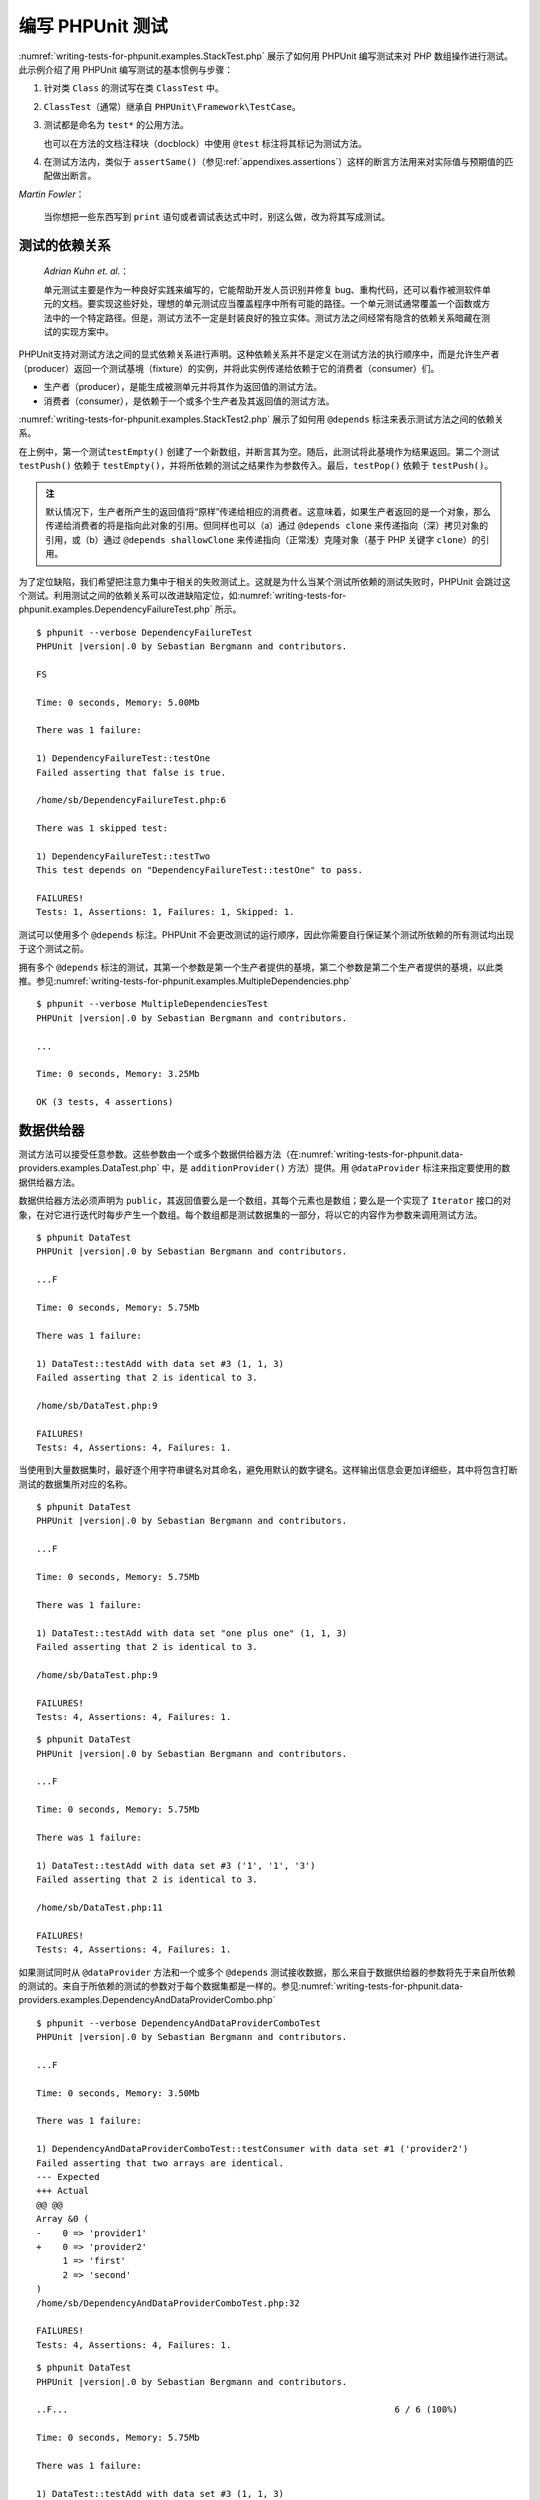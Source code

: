 

.. _writing-tests-for-phpunit:

=========================
编写 PHPUnit 测试
=========================

:numref:`writing-tests-for-phpunit.examples.StackTest.php` 展示了如何用 PHPUnit 编写测试来对 PHP 数组操作进行测试。此示例介绍了用 PHPUnit 编写测试的基本惯例与步骤：

#.

   针对类 ``Class`` 的测试写在类 ``ClassTest`` 中。

#.

   ``ClassTest``\ （通常）继承自 ``PHPUnit\Framework\TestCase``。

#.

   测试都是命名为 ``test*`` 的公用方法。

   也可以在方法的文档注释块（docblock）中使用 ``@test`` 标注将其标记为测试方法。

#.

   在测试方法内，类似于 ``assertSame()``\ （参见\ :ref:`appendixes.assertions`）这样的断言方法用来对实际值与预期值的匹配做出断言。

.. code-block:: php
    :caption: 用 PHPUnit 测试数组操作
    :name: writing-tests-for-phpunit.examples.StackTest.php

    <?php declare(strict_types=1);
    use PHPUnit\Framework\TestCase;

    final class StackTest extends TestCase
    {
        public function testPushAndPop(): void
        {
            $stack = [];
            $this->assertSame(0, count($stack));

            array_push($stack, 'foo');
            $this->assertSame('foo', $stack[count($stack)-1]);
            $this->assertSame(1, count($stack));

            $this->assertSame('foo', array_pop($stack));
            $this->assertSame(0, count($stack));
        }
    }

|
    *Martin Fowler*：

    当你想把一些东西写到 ``print`` 语句或者调试表达式中时，别这么做，改为将其写成测试。

.. _writing-tests-for-phpunit.test-dependencies:

测试的依赖关系
#################

    *Adrian Kuhn et. al.*：

    单元测试主要是作为一种良好实践来编写的，它能帮助开发人员识别并修复 bug、重构代码，还可以看作被测软件单元的文档。要实现这些好处，理想的单元测试应当覆盖程序中所有可能的路径。一个单元测试通常覆盖一个函数或方法中的一个特定路径。但是，测试方法不一定是封装良好的独立实体。测试方法之间经常有隐含的依赖关系暗藏在测试的实现方案中。

PHPUnit支持对测试方法之间的显式依赖关系进行声明。这种依赖关系并不是定义在测试方法的执行顺序中，而是允许生产者（producer）返回一个测试基境（fixture）的实例，并将此实例传递给依赖于它的消费者（consumer）们。

-

  生产者（producer），是能生成被测单元并将其作为返回值的测试方法。

-

  消费者（consumer），是依赖于一个或多个生产者及其返回值的测试方法。

:numref:`writing-tests-for-phpunit.examples.StackTest2.php` 展示了如何用 ``@depends`` 标注来表示测试方法之间的依赖关系。

.. code-block:: php
    :caption: 用 ``@depends`` 标注来表示依赖关系
    :name: writing-tests-for-phpunit.examples.StackTest2.php

    <?php declare(strict_types=1);
    use PHPUnit\Framework\TestCase;

    final class StackTest extends TestCase
    {
        public function testEmpty(): array
        {
            $stack = [];
            $this->assertEmpty($stack);

            return $stack;
        }

        /**
         * @depends testEmpty
         */
        public function testPush(array $stack): array
        {
            array_push($stack, 'foo');
            $this->assertSame('foo', $stack[count($stack)-1]);
            $this->assertNotEmpty($stack);

            return $stack;
        }

        /**
         * @depends testPush
         */
        public function testPop(array $stack): void
        {
            $this->assertSame('foo', array_pop($stack));
            $this->assertEmpty($stack);
        }
    }

在上例中，第一个测试\ ``testEmpty()`` 创建了一个新数组，并断言其为空。随后，此测试将此基境作为结果返回。第二个测试 ``testPush()`` 依赖于 ``testEmpty()``，并将所依赖的测试之结果作为参数传入。最后，``testPop()`` 依赖于 ``testPush()``。

.. admonition:: 注

   默认情况下，生产者所产生的返回值将“原样”传递给相应的消费者。这意味着，如果生产者返回的是一个对象，那么传递给消费者的将是指向此对象的引用。但同样也可以（a）通过 ``@depends clone`` 来传递指向（深）拷贝对象的引用，或（b）通过 ``@depends shallowClone`` 来传递指向（正常浅）克隆对象（基于 PHP 关键字 ``clone``）的引用。

为了定位缺陷，我们希望把注意力集中于相关的失败测试上。这就是为什么当某个测试所依赖的测试失败时，PHPUnit 会跳过这个测试。利用测试之间的依赖关系可以改进缺陷定位，如\ :numref:`writing-tests-for-phpunit.examples.DependencyFailureTest.php` 所示。

.. code-block:: php
    :caption: 利用测试之间的依赖关系
    :name: writing-tests-for-phpunit.examples.DependencyFailureTest.php

    <?php declare(strict_types=1);
    use PHPUnit\Framework\TestCase;

    final class DependencyFailureTest extends TestCase
    {
        public function testOne(): void
        {
            $this->assertTrue(false);
        }

        /**
         * @depends testOne
         */
        public function testTwo(): void
        {
        }
    }

.. parsed-literal::

    $ phpunit --verbose DependencyFailureTest
    PHPUnit |version|.0 by Sebastian Bergmann and contributors.

    FS

    Time: 0 seconds, Memory: 5.00Mb

    There was 1 failure:

    1) DependencyFailureTest::testOne
    Failed asserting that false is true.

    /home/sb/DependencyFailureTest.php:6

    There was 1 skipped test:

    1) DependencyFailureTest::testTwo
    This test depends on "DependencyFailureTest::testOne" to pass.

    FAILURES!
    Tests: 1, Assertions: 1, Failures: 1, Skipped: 1.

测试可以使用多个 ``@depends`` 标注。PHPUnit 不会更改测试的运行顺序，因此你需要自行保证某个测试所依赖的所有测试均出现于这个测试之前。

拥有多个 ``@depends`` 标注的测试，其第一个参数是第一个生产者提供的基境，第二个参数是第二个生产者提供的基境，以此类推。参见\ :numref:`writing-tests-for-phpunit.examples.MultipleDependencies.php`

.. code-block:: php
    :caption: 有多个依赖项的测试
    :name: writing-tests-for-phpunit.examples.MultipleDependencies.php

    <?php declare(strict_types=1);
    use PHPUnit\Framework\TestCase;

    final class MultipleDependenciesTest extends TestCase
    {
        public function testProducerFirst(): string
        {
            $this->assertTrue(true);

            return 'first';
        }

        public function testProducerSecond(): string
        {
            $this->assertTrue(true);

            return 'second';
        }

        /**
         * @depends testProducerFirst
         * @depends testProducerSecond
         */
        public function testConsumer(string $a, string $b): void
        {
            $this->assertSame('first', $a);
            $this->assertSame('second', $b);
        }
    }

.. parsed-literal::

    $ phpunit --verbose MultipleDependenciesTest
    PHPUnit |version|.0 by Sebastian Bergmann and contributors.

    ...

    Time: 0 seconds, Memory: 3.25Mb

    OK (3 tests, 4 assertions)

.. _writing-tests-for-phpunit.data-providers:

数据供给器
##############

测试方法可以接受任意参数。这些参数由一个或多个数据供给器方法（在\ :numref:`writing-tests-for-phpunit.data-providers.examples.DataTest.php` 中，是 ``additionProvider()`` 方法）提供。用 ``@dataProvider`` 标注来指定要使用的数据供给器方法。

数据供给器方法必须声明为 ``public``，其返回值要么是一个数组，其每个元素也是数组；要么是一个实现了 ``Iterator`` 接口的对象，在对它进行迭代时每步产生一个数组。每个数组都是测试数据集的一部分，将以它的内容作为参数来调用测试方法。

.. code-block:: php
    :caption: 使用返回数组的数组的数据供给器
    :name: writing-tests-for-phpunit.data-providers.examples.DataTest.php

    <?php declare(strict_types=1);
    use PHPUnit\Framework\TestCase;

    final class DataTest extends TestCase
    {
        /**
         * @dataProvider additionProvider
         */
        public function testAdd(int $a, int $b, int $expected): void
        {
            $this->assertSame($expected, $a + $b);
        }

        public function additionProvider(): array
        {
            return [
                [0, 0, 0],
                [0, 1, 1],
                [1, 0, 1],
                [1, 1, 3]
            ];
        }
    }

.. parsed-literal::

    $ phpunit DataTest
    PHPUnit |version|.0 by Sebastian Bergmann and contributors.

    ...F

    Time: 0 seconds, Memory: 5.75Mb

    There was 1 failure:

    1) DataTest::testAdd with data set #3 (1, 1, 3)
    Failed asserting that 2 is identical to 3.

    /home/sb/DataTest.php:9

    FAILURES!
    Tests: 4, Assertions: 4, Failures: 1.

当使用到大量数据集时，最好逐个用字符串键名对其命名，避免用默认的数字键名。这样输出信息会更加详细些，其中将包含打断测试的数据集所对应的名称。

.. code-block:: php
    :caption: 将数据供给器与命名数据集一起使用
    :name: writing-tests-for-phpunit.data-providers.examples.DataTest1.php

    <?php declare(strict_types=1);
    use PHPUnit\Framework\TestCase;

    final class DataTest extends TestCase
    {
        /**
         * @dataProvider additionProvider
         */
        public function testAdd(int $a, int $b, int $expected): void
        {
            $this->assertSame($expected, $a + $b);
        }

        public function additionProvider(): array
        {
            return [
                'adding zeros'  => [0, 0, 0],
                'zero plus one' => [0, 1, 1],
                'one plus zero' => [1, 0, 1],
                'one plus one'  => [1, 1, 3]
            ];
        }
    }

.. parsed-literal::

    $ phpunit DataTest
    PHPUnit |version|.0 by Sebastian Bergmann and contributors.

    ...F

    Time: 0 seconds, Memory: 5.75Mb

    There was 1 failure:

    1) DataTest::testAdd with data set "one plus one" (1, 1, 3)
    Failed asserting that 2 is identical to 3.

    /home/sb/DataTest.php:9

    FAILURES!
    Tests: 4, Assertions: 4, Failures: 1.

.. code-block:: php
    :caption: 使用返回 Iterator 对象的数据供给器
    :name: writing-tests-for-phpunit.data-providers.examples.DataTest2.php

    <?php declare(strict_types=1);
    use PHPUnit\Framework\TestCase;

    final class DataTest extends TestCase
    {
        /**
         * @dataProvider additionProvider
         */
        public function testAdd(int $a, int $b, int $expected): void
        {
            $this->assertSame($expected, $a + $b);
        }

        public function additionProvider(): CsvFileIterator
        {
            return new CsvFileIterator('data.csv');
        }
    }

.. parsed-literal::

    $ phpunit DataTest
    PHPUnit |version|.0 by Sebastian Bergmann and contributors.

    ...F

    Time: 0 seconds, Memory: 5.75Mb

    There was 1 failure:

    1) DataTest::testAdd with data set #3 ('1', '1', '3')
    Failed asserting that 2 is identical to 3.

    /home/sb/DataTest.php:11

    FAILURES!
    Tests: 4, Assertions: 4, Failures: 1.

.. code-block:: php
    :caption: CsvFileIterator 类
    :name: writing-tests-for-phpunit.data-providers.examples.CsvFileIterator.php

    <?php declare(strict_types=1);
    use PHPUnit\Framework\TestCase;

    final class CsvFileIterator implements Iterator
    {
        private $file;
        private $key = 0;
        private $current;

        public function __construct(string $file)
        {
            $this->file = fopen($file, 'r');
        }

        public function __destruct()
        {
            fclose($this->file);
        }

        public function rewind(): void
        {
            rewind($this->file);

            $this->current = fgetcsv($this->file);
            $this->key     = 0;
        }

        public function valid(): bool
        {
            return !feof($this->file);
        }

        public function key(): int
        {
            return $this->key;
        }

        public function current(): array
        {
            return $this->current;
        }

        public function next(): void
        {
            $this->current = fgetcsv($this->file);

            $this->key++;
        }
    }

如果测试同时从 ``@dataProvider`` 方法和一个或多个 ``@depends`` 测试接收数据，那么来自于数据供给器的参数将先于来自所依赖的测试的。来自于所依赖的测试的参数对于每个数据集都是一样的。参见\ :numref:`writing-tests-for-phpunit.data-providers.examples.DependencyAndDataProviderCombo.php`

.. code-block:: php
    :caption: 在同一个测试中组合 @depends 和 @dataProvider
    :name: writing-tests-for-phpunit.data-providers.examples.DependencyAndDataProviderCombo.php

    <?php declare(strict_types=1);
    use PHPUnit\Framework\TestCase;

    final class DependencyAndDataProviderComboTest extends TestCase
    {
        public function provider(): array
        {
            return [['provider1'], ['provider2']];
        }

        public function testProducerFirst(): void
        {
            $this->assertTrue(true);

            return 'first';
        }

        public function testProducerSecond(): void
        {
            $this->assertTrue(true);

            return 'second';
        }

        /**
         * @depends testProducerFirst
         * @depends testProducerSecond
         * @dataProvider provider
         */
        public function testConsumer(): void
        {
            $this->assertSame(
                ['provider1', 'first', 'second'],
                func_get_args()
            );
        }
    }

.. parsed-literal::

    $ phpunit --verbose DependencyAndDataProviderComboTest
    PHPUnit |version|.0 by Sebastian Bergmann and contributors.

    ...F

    Time: 0 seconds, Memory: 3.50Mb

    There was 1 failure:

    1) DependencyAndDataProviderComboTest::testConsumer with data set #1 ('provider2')
    Failed asserting that two arrays are identical.
    --- Expected
    +++ Actual
    @@ @@
    Array &0 (
    -    0 => 'provider1'
    +    0 => 'provider2'
         1 => 'first'
         2 => 'second'
    )
    /home/sb/DependencyAndDataProviderComboTest.php:32

    FAILURES!
    Tests: 4, Assertions: 4, Failures: 1.

.. code-block:: php
    :caption: 对单个测试使用多个数据供给器
    :name: writing-tests-for-phpunit.data-providers.examples2.DataTest.php

    <?php declare(strict_types=1);
    use PHPUnit\Framework\TestCase;

    final class DataTest extends TestCase
    {
        /**
         * @dataProvider additionWithNonNegativeNumbersProvider
         * @dataProvider additionWithNegativeNumbersProvider
         */
        public function testAdd(int $a, int $b, int $expected): void
        {
            $this->assertSame($expected, $a + $b);
        }

        public function additionWithNonNegativeNumbersProvider(): array
        {
            return [
                [0, 1, 1],
                [1, 0, 1],
                [1, 1, 3]
            ];
        }

        public function additionWithNegativeNumbersProvider(): array
        {
            return [
                [-1, 1, 0],
                [-1, -1, -2],
                [1, -1, 0]
            ];
        }
     }

.. parsed-literal::

    $ phpunit DataTest
    PHPUnit |version|.0 by Sebastian Bergmann and contributors.

    ..F...                                                              6 / 6 (100%)

    Time: 0 seconds, Memory: 5.75Mb

    There was 1 failure:

    1) DataTest::testAdd with data set #3 (1, 1, 3)
    Failed asserting that 2 is identical to 3.

    /home/sb/DataTest.php:12

    FAILURES!
    Tests: 6, Assertions: 6, Failures: 1.

.. admonition:: 注

   如果一个测试依赖于另外一个使用了数据供给器的测试，仅当被依赖的测试至少能在一组数据上成功时，依赖于它的测试才会运行。使用了数据供给器的测试，其运行结果是无法注入到依赖于此测试的其他测试中的。

.. admonition:: 注

   所有数据供给器方法的执行都是在对 ``setUpBeforeClass()`` 静态方法的调用和第一次对 ``setUp()`` 方法的调用之前完成的。因此，无法在数据供给器中使用创建于这两个方法内的变量。这是必须的，这样 PHPUnit 才能计算测试的总数量。

.. _writing-tests-for-phpunit.exceptions:

对异常进行测试
##################

:numref:`writing-tests-for-phpunit.exceptions.examples.ExceptionTest.php` 展示了如何用 ``@expectException`` 标注来测试被测代码中是否抛出了异常。

.. code-block:: php
    :caption: 使用 expectException() 方法
    :name: writing-tests-for-phpunit.exceptions.examples.ExceptionTest.php

    <?php declare(strict_types=1);
    use PHPUnit\Framework\TestCase;

    final class ExceptionTest extends TestCase
    {
        public function testException(): void
        {
            $this->expectException(InvalidArgumentException::class);
        }
    }

.. parsed-literal::

    $ phpunit ExceptionTest
    PHPUnit |version|.0 by Sebastian Bergmann and contributors.

    F

    Time: 0 seconds, Memory: 4.75Mb

    There was 1 failure:

    1) ExceptionTest::testException
    Failed asserting that exception of type "InvalidArgumentException" is thrown.

    FAILURES!
    Tests: 1, Assertions: 1, Failures: 1.

除了 ``expectException()`` 方法外，还有 ``expectExceptionCode()``、``expectExceptionMessage()`` 和 ``expectExceptionMessageMatches()`` 方法可以用于为被测代码所抛出的异常建立预期。

.. admonition:: 注

   注意 ``expectExceptionMessage()`` 断言的是 ``$actual`` 讯息包含有 ``$expected`` 讯息，并不执行精确的字符串比较。

.. _writing-tests-for-phpunit.errors:

对 PHP 错误、警告和通知进行测试
#########################################

默认情况下，PHPUnit 将测试在执行中触发的 PHP 错误、警告、通知都转换为异常。先不说其他好处，这样就可以预期在测试中会触发 PHP 错误、警告或通知，如\ :numref:`writing-tests-for-phpunit.exceptions.examples.ErrorTest.php` 所示。

.. admonition:: 注

   PHP 的 ``error_reporting`` 运行时配置会对 PHPUnit 将哪些错误转换为异常有所限制。如果在这个特性上碰到问题，请确认 PHP 的配置中没有抑制你所关注的错误类型。

.. code-block:: php
    :caption: 预期会出现 PHP 错误、警告和通知
    :name: writing-tests-for-phpunit.exceptions.examples.ErrorTest.php

    <?php declare(strict_types=1);
    use PHPUnit\Framework\TestCase;

    final class ErrorTest extends TestCase
    {
        public function testDeprecationCanBeExpected(): void
        {
            $this->expectDeprecation();

            // （可选）测试讯息和某个字符串相等
            $this->expectDeprecationMessage('foo');

            // 或者（可选）测试讯息和某个正则表达式匹配
            $this->expectDeprecationMessageMatches('/foo/');

            \trigger_error('foo', \E_USER_DEPRECATED);
        }

        public function testNoticeCanBeExpected(): void
        {
            $this->expectNotice();

            // （可选）测试讯息和某个字符串相等
            $this->expectNoticeMessage('foo');

            // 或者（可选）测试讯息和某个正则表达式匹配
            $this->expectNoticeMessageMatches('/foo/');

            \trigger_error('foo', \E_USER_NOTICE);
        }

        public function testWarningCanBeExpected(): void
        {
            $this->expectWarning();

            // （可选）测试讯息和某个字符串相等
            $this->expectWarningMessage('foo');

            // 或者（可选）测试讯息和某个正则表达式匹配
            $this->expectWarningMessageMatches('/foo/');

            \trigger_error('foo', \E_USER_WARNING);
        }

        public function testErrorCanBeExpected(): void
        {
            $this->expectError();

            // （可选）测试讯息和某个字符串相等
            $this->expectErrorMessage('foo');

            // 或者（可选）测试讯息和某个正则表达式匹配
            $this->expectErrorMessageMatches('/foo/');

            \trigger_error('foo', \E_USER_ERROR);
        }
    }

如果测试代码使用了会触发错误的 PHP 内建函数，比如 ``fopen``，有时候在测试中使用错误抑制符会很有用。通过抑制住错误通知，就能对返回值进行检查，否则错误通知将会导致 PHPUnit 的错误处理程序抛出异常。

.. code-block:: php
    :caption: 对会引发PHP 错误的代码的返回值进行测试
    :name: writing-tests-for-phpunit.exceptions.examples.TriggerErrorReturnValue.php

    <?php declare(strict_types=1);
    use PHPUnit\Framework\TestCase;

    final class ErrorSuppressionTest extends TestCase
    {
        public function testFileWriting(): void
        {
            $writer = new FileWriter;

            $this->assertFalse(@$writer->write('/is-not-writeable/file', 'stuff'));
        }
    }

    final class FileWriter
    {
        public function write($file, $content)
        {
            $file = fopen($file, 'w');

            if ($file === false) {
                return false;
            }

            // ...
        }
    }

.. parsed-literal::

    $ phpunit ErrorSuppressionTest
    PHPUnit |version|.0 by Sebastian Bergmann and contributors.

    .

    Time: 1 seconds, Memory: 5.25Mb

    OK (1 test, 1 assertion)

如果不使用错误抑制符，此测试将会失败，并报告 ``fopen(/is-not-writeable/file): failed to open stream: No such file or directory``。

.. _writing-tests-for-phpunit.output:

对输出进行测试
##############

有时候，想要断言（比如说）某方法的运行过程中生成了预期的输出（例如，通过 ``echo`` 或 ``print``）。\ ``PHPUnit\Framework\TestCase`` 类使用 PHP 的\ `输出缓冲 <http://www.php.net/manual/en/ref.outcontrol.php>`_\ 特性来为此提供必要的功能支持。

:numref:`writing-tests-for-phpunit.output.examples.OutputTest.php` 展示了如何用 ``expectOutputString()`` 方法来设定所预期的输出。如果没有产生预期的输出，测试将计为失败。

.. code-block:: php
    :caption: 对函数或方法的输出进行测试
    :name: writing-tests-for-phpunit.output.examples.OutputTest.php

    <?php declare(strict_types=1);
    use PHPUnit\Framework\TestCase;

    final class OutputTest extends TestCase
    {
        public function testExpectFooActualFoo(): void
        {
            $this->expectOutputString('foo');

            print 'foo';
        }

        public function testExpectBarActualBaz(): void
        {
            $this->expectOutputString('bar');

            print 'baz';
        }
    }

.. parsed-literal::

    $ phpunit OutputTest
    PHPUnit |version|.0 by Sebastian Bergmann and contributors.

    .F

    Time: 0 seconds, Memory: 5.75Mb

    There was 1 failure:

    1) OutputTest::testExpectBarActualBaz
    Failed asserting that two strings are equal.
    --- Expected
    +++ Actual
    @@ @@
    -'bar'
    +'baz'

    FAILURES!
    Tests: 2, Assertions: 2, Failures: 1.

:numref:`writing-tests-for-phpunit.output.tables.api`
中列举了用于对输出进行测试的各种方法

.. rst-class:: table
.. list-table:: 测试输出的方法
    :name: writing-tests-for-phpunit.output.tables.api
    :header-rows: 1

    * - 方法
      - 含义
    * - ``void expectOutputRegex(string $regularExpression)``
      - 设置输出预期为输出应当匹配正则表达式 ``$regularExpression``。
    * - ``void expectOutputString(string $expectedString)``
      - 设置输出预期为输出应当与 ``$expectedString`` 相等。
    * - ``bool setOutputCallback(callable $callback)``
      - 设置回调函数，用来做诸如将实际输出规范化之类的动作。
    * - ``string getActualOutput()``
      - 获取实际输出。

.. admonition:: 注

   在严格模式下，本身产生输出的测试将会失败。

.. _writing-tests-for-phpunit.error-output:

错误相关信息的输出
###################

当有测试失败时，PHPUnit 全力提供尽可能多的有助于找出问题所在的上下文信息。

.. code-block:: php
    :caption: 数组比较失败时生成的错误输出
    :name: writing-tests-for-phpunit.error-output.examples.ArrayDiffTest.php

    <?php declare(strict_types=1);
    use PHPUnit\Framework\TestCase;

    final class ArrayDiffTest extends TestCase
    {
        public function testEquality(): void
        {
            $this->assertSame(
                [1, 2,  3, 4, 5, 6],
                [1, 2, 33, 4, 5, 6]
            );
        }
    }

.. parsed-literal::

    $ phpunit ArrayDiffTest
    PHPUnit |version|.0 by Sebastian Bergmann and contributors.

    F

    Time: 0 seconds, Memory: 5.25Mb

    There was 1 failure:

    1) ArrayDiffTest::testEquality
    Failed asserting that two arrays are identical.
    --- Expected
    +++ Actual
    @@ @@
     Array (
         0 => 1
         1 => 2
    -    2 => 3
    +    2 => 33
         3 => 4
         4 => 5
         5 => 6
     )

    /home/sb/ArrayDiffTest.php:7

    FAILURES!
    Tests: 1, Assertions: 1, Failures: 1.

在这个例子中，数组中只有一个值不同，但其他值也都同时显示出来，以提供关于错误发生的位置的上下文信息。

当生成的输出很长而难以阅读时，PHPUnit 将对其进行分割，并在每个差异附近提供少数几行上下文信息。

.. code-block:: php
    :caption: 长数组的数组比较失败时的错误输出
    :name: writing-tests-for-phpunit.error-output.examples.LongArrayDiffTest.php

    <?php declare(strict_types=1);
    use PHPUnit\Framework\TestCase;

    final class LongArrayDiffTest extends TestCase
    {
        public function testEquality(): void
        {
            $this->assertSame(
                [0, 0, 0, 0, 0, 0, 0, 0, 0, 0, 0, 0, 1, 2,  3, 4, 5, 6],
                [0, 0, 0, 0, 0, 0, 0, 0, 0, 0, 0, 0, 1, 2, 33, 4, 5, 6]
            );
        }
    }

.. parsed-literal::

    $ phpunit LongArrayDiffTest
    PHPUnit |version|.0 by Sebastian Bergmann and contributors.

    F

    Time: 0 seconds, Memory: 5.25Mb

    There was 1 failure:

    1) LongArrayDiffTest::testEquality
    Failed asserting that two arrays are identical.
    --- Expected
    +++ Actual
    @@ @@
         11 => 0
         12 => 1
         13 => 2
    -    14 => 3
    +    14 => 33
         15 => 4
         16 => 5
         17 => 6
     )

    /home/sb/LongArrayDiffTest.php:7

    FAILURES!
    Tests: 1, Assertions: 1, Failures: 1.

.. _writing-tests-for-phpunit.error-output.edge-cases:

边缘情况
==========

当比较失败时，PHPUnit 为输入值建立文本表示，然后以此进行对比。这种实现导致在差异指示中显示出来的问题可能比实际上存在的多。

这种情况只出现在对数组或者对象使用 ``assertEquals()`` 或其他“弱”比较函数时。

.. code-block:: php
    :caption: 使用弱比较时在差异生成过程中的边缘情况
    :name: writing-tests-for-phpunit.error-output.edge-cases.examples.ArrayWeakComparisonTest.php

    <?php declare(strict_types=1);
    use PHPUnit\Framework\TestCase;

    final class ArrayWeakComparisonTest extends TestCase
    {
        public function testEquality(): void
        {
            $this->assertEquals(
                [1, 2, 3, 4, 5, 6],
                ['1', 2, 33, 4, 5, 6]
            );
        }
    }

.. parsed-literal::

    $ phpunit ArrayWeakComparisonTest
    PHPUnit |version|.0 by Sebastian Bergmann and contributors.

    F

    Time: 0 seconds, Memory: 5.25Mb

    There was 1 failure:

    1) ArrayWeakComparisonTest::testEquality
    Failed asserting that two arrays are equal.
    --- Expected
    +++ Actual
    @@ @@
     Array (
    -    0 => 1
    +    0 => '1'
         1 => 2
    -    2 => 3
    +    2 => 33
         3 => 4
         4 => 5
         5 => 6
     )

    /home/sb/ArrayWeakComparisonTest.php:7

    FAILURES!
    Tests: 1, Assertions: 1, Failures: 1.

在这个例子中，第一个索引项中的 ``1`` 和 ``'1'`` 在报告中被视为不同，虽然 ``assertEquals()`` 认为这两个值是匹配的。


